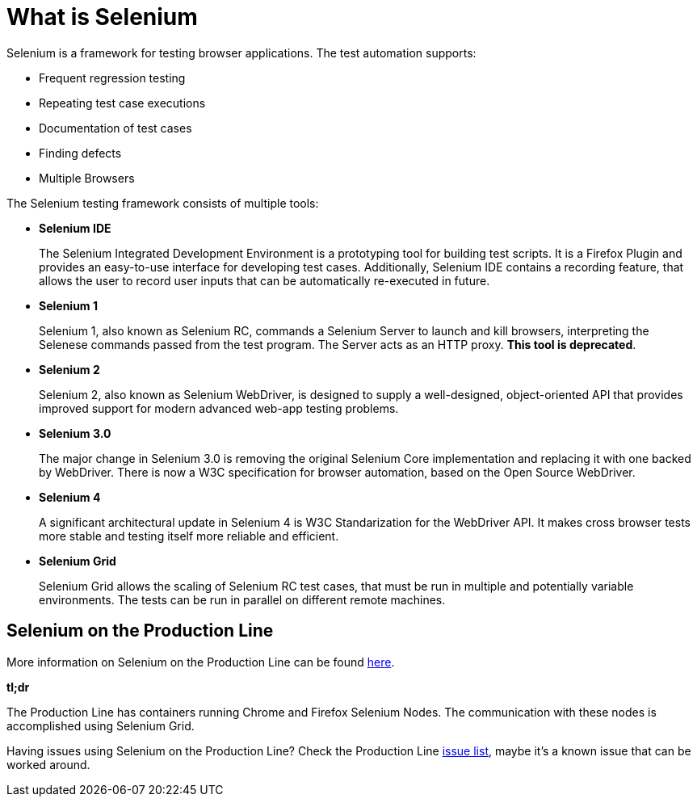 = What is Selenium

Selenium is a framework for testing browser applications. The test automation supports:

* Frequent regression testing
* Repeating test case executions
* Documentation of test cases
* Finding defects
* Multiple Browsers

The Selenium testing framework consists of multiple tools:

* *Selenium IDE*
+
The Selenium Integrated Development Environment is a prototyping tool for building test scripts. It is a Firefox Plugin and provides an easy-to-use interface for developing test cases. Additionally, Selenium IDE contains a recording feature, that allows the user to record user inputs that can be automatically re-executed in future.
+
* *Selenium 1*
+
Selenium 1, also known as Selenium RC, commands a Selenium Server to launch and kill browsers, interpreting the Selenese commands passed from the test program. The Server acts as an HTTP proxy. *This tool is deprecated*.
+
* *Selenium 2*
+
Selenium 2, also known as Selenium WebDriver, is designed to supply a well-designed, object-oriented API that provides improved support for modern advanced web-app testing problems.
+
* *Selenium 3.0*
+
The major change in Selenium 3.0 is removing the original Selenium Core implementation and replacing it with one backed by WebDriver. There is now a W3C specification for browser automation, based on the Open Source WebDriver.
+
* *Selenium 4*
+
A significant architectural update in Selenium 4 is W3C Standarization for the WebDriver API. It makes cross browser tests more stable and testing itself more reliable and efficient.
+
* *Selenium Grid*
+
Selenium Grid allows the scaling of Selenium RC test cases, that must be run in multiple and potentially variable environments. The tests can be run in parallel on different remote machines.

== Selenium on the Production Line

More information on Selenium on the Production Line can be found https://km3.capgemini.com/book/1051672[here].

*tl;dr*

The Production Line has containers running Chrome and Firefox Selenium Nodes. The communication with these nodes is accomplished using Selenium Grid.

Having issues using Selenium on the Production Line? Check the Production Line https://km3.capgemini.com/book/1074416[issue list], maybe it’s a known issue that can be worked around.
